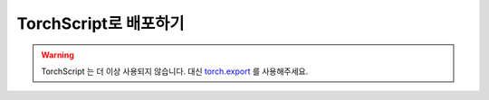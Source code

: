 TorchScript로 배포하기
==========================

.. warning::
    TorchScript 는 더 이상 사용되지 않습니다. 대신
    `torch.export <https://docs.tutorials.pytorch.kr/intermediate/torch_export_tutorial.html>`__ 를 사용해주세요.

